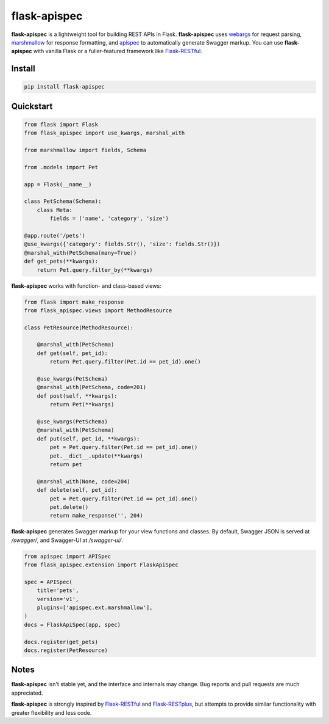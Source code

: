 ===========
flask-apispec
===========

.. image:: https://img.shields.io/pypi/v/flask-apispec.svg
    :target: http://badge.fury.io/py/flask-apispec
    :alt: Latest version

.. image:: https://img.shields.io/travis/jmcarp/flask-apispec/master.svg
    :target: https://travis-ci.org/jmcarp/flask-apispec
    :alt: Travis-CI

.. image:: https://img.shields.io/codecov/c/github/jmcarp/flask-apispec/master.svg
    :target: https://codecov.io/github/jmcarp/flask-apispec
    :alt: Code coverage

**flask-apispec** is a lightweight tool for building REST APIs in Flask. **flask-apispec** uses webargs_ for request parsing, marshmallow_ for response formatting, and apispec_ to automatically generate Swagger markup. You can use **flask-apispec** with vanilla Flask or a fuller-featured framework like Flask-RESTful_.

Install
-------

.. code-block::

    pip install flask-apispec 

Quickstart
----------

.. code-block:: python

    from flask import Flask
    from flask_apispec import use_kwargs, marshal_with

    from marshmallow import fields, Schema

    from .models import Pet

    app = Flask(__name__)

    class PetSchema(Schema):
        class Meta:
            fields = ('name', 'category', 'size')

    @app.route('/pets')
    @use_kwargs({'category': fields.Str(), 'size': fields.Str()})
    @marshal_with(PetSchema(many=True))
    def get_pets(**kwargs):
        return Pet.query.filter_by(**kwargs)

**flask-apispec** works with function- and class-based views:

.. code-block:: python

    from flask import make_response
    from flask_apispec.views import MethodResource

    class PetResource(MethodResource):

        @marshal_with(PetSchema)
        def get(self, pet_id):
            return Pet.query.filter(Pet.id == pet_id).one()

        @use_kwargs(PetSchema)
        @marshal_with(PetSchema, code=201)
        def post(self, **kwargs):
            return Pet(**kwargs)

        @use_kwargs(PetSchema)
        @marshal_with(PetSchema)
        def put(self, pet_id, **kwargs):
            pet = Pet.query.filter(Pet.id == pet_id).one()
            pet.__dict__.update(**kwargs)
            return pet

        @marshal_with(None, code=204)
        def delete(self, pet_id):
            pet = Pet.query.filter(Pet.id == pet_id).one()
            pet.delete()
            return make_response('', 204)

**flask-apispec** generates Swagger markup for your view functions and classes. By default, Swagger JSON is served at `/swagger/`, and Swagger-UI at `/swagger-ui/`.

.. code-block:: python

    from apispec import APISpec
    from flask_apispec.extension import FlaskApiSpec

    spec = APISpec(
        title='pets',
        version='v1',
        plugins=['apispec.ext.marshmallow'],
    )
    docs = FlaskApiSpec(app, spec)

    docs.register(get_pets)
    docs.register(PetResource)

Notes
-----

**flask-apispec** isn't stable yet, and the interface and internals may change. Bug reports and pull requests are much appreciated.

**flask-apispec** is strongly inspired by Flask-RESTful_ and Flask-RESTplus_, but attempts to provide similar functionality with greater flexibility and less code.

.. _webargs: https://webargs.readthedocs.org/
.. _marshmallow: https://marshmallow.readthedocs.org/
.. _apispec: https://apispec.readthedocs.org/
.. _Flask-RESTful: https://flask-restful.readthedocs.org/
.. _Flask-RESTplus: https://flask-restplus.readthedocs.org/
